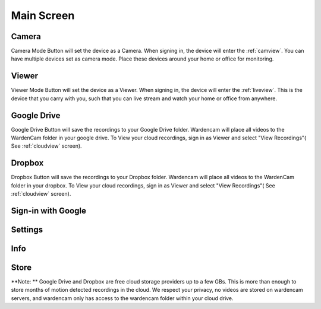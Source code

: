 .. _mainscreen:

Main Screen
+++++++++++
| |WCmainscreen|

Camera
----
Camera Mode Button will set the device as a Camera. When signing in, the device will enter the :ref:`camview`. You can have multiple devices set as camera mode. Place these devices around your home or office for monitoring.

Viewer
----
Viewer Mode Button will set the device as a Viewer. When signing in, the device will enter the :ref:`liveview`. This is the device that you carry with you, such that you can live stream and watch your home or office from anywhere.

Google Drive
-----
Google Drive Button will save the recordings to your Google Drive folder. Wardencam will place all videos to the WardenCam folder  in your google drive. To View your cloud recordings, sign in as Viewer and select "View Recordings"( See :ref:`cloudview` screen). 

Dropbox
----
Dropbox Button will save the recordings to your Dropbox folder. Wardencam will place all videos to the WardenCam folder in your dropbox. To View your cloud recordings, sign in as Viewer and select "View Recordings"( See :ref:`cloudview` screen). 

Sign-in with Google
----

Settings
----

Info
----

Store
----

**Note: ** Google Drive and Dropbox are free cloud storage providers up to a few GBs. This is more than enough to store months of motion detected recordings in the cloud. We respect your privacy, no videos are stored on wardencam servers, and wardencam only has access to the wardencam folder within your cloud drive.

.. |WCmainscreen| image:: img/wardencam.png
   :width: 250pt
